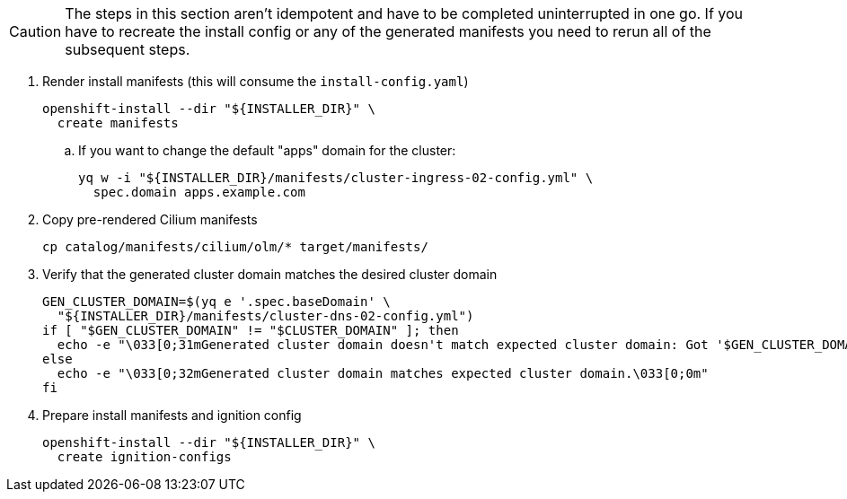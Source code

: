 [CAUTION]
The steps in this section aren't idempotent and have to be completed uninterrupted in one go.
If you have to recreate the install config or any of the generated manifests you need to rerun all of the subsequent steps.

. Render install manifests (this will consume the `install-config.yaml`)
+
[source,bash]
----
openshift-install --dir "${INSTALLER_DIR}" \
  create manifests
----

.. If you want to change the default "apps" domain for the cluster:
+
[source,bash]
----
yq w -i "${INSTALLER_DIR}/manifests/cluster-ingress-02-config.yml" \
  spec.domain apps.example.com
----

. Copy pre-rendered Cilium manifests
+
[source,bash]
----
cp catalog/manifests/cilium/olm/* target/manifests/
----

. Verify that the generated cluster domain matches the desired cluster domain
+
[source,bash]
----
GEN_CLUSTER_DOMAIN=$(yq e '.spec.baseDomain' \
  "${INSTALLER_DIR}/manifests/cluster-dns-02-config.yml")
if [ "$GEN_CLUSTER_DOMAIN" != "$CLUSTER_DOMAIN" ]; then
  echo -e "\033[0;31mGenerated cluster domain doesn't match expected cluster domain: Got '$GEN_CLUSTER_DOMAIN', want '$CLUSTER_DOMAIN'\033[0;0m"
else
  echo -e "\033[0;32mGenerated cluster domain matches expected cluster domain.\033[0;0m"
fi
----

. Prepare install manifests and ignition config
+
[source,bash]
----
openshift-install --dir "${INSTALLER_DIR}" \
  create ignition-configs
----
